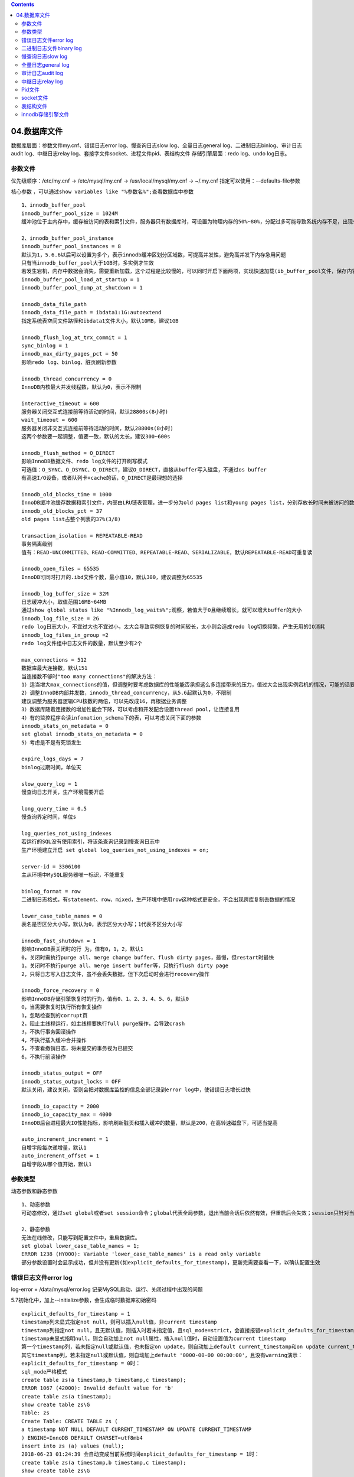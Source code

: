 .. contents::
   :depth: 3
..

04.数据库文件
=============

数据库层面：参数文件my.cnf、错误日志error log、慢查询日志slow
log、全量日志general log、二进制日志binlog、审计日志audit
log、中继日志relay log、套接字文件socket、进程文件pid、表结构文件
存储引擎层面：redo log、undo log日志。

参数文件
--------

优先级顺序：/etc/my.cnf -> /etc/mysql/my.cnf -> /usr/local/mysql/my.cnf
-> ~/.my.cnf 指定可以使用：--defaults-file参数

核心参数
，可以通过\ ``show variables like "%参数名%";``\ 查看数据库中参数

::

    1、innodb_buffer_pool
    innodb_buffer_pool_size = 1024M
    缓冲池位于主内存中，缓存被访问的表和索引文件，服务器只有数据库时，可设置为物理内存的50%~80%，分配过多可能导致系统内存不足，出现swap或oom现象。5.7版本支持在线修改大小，前期没必要设置太大

    2、innodb_buffer_pool_instance
    innodb_buffer_pool_instances = 8
    默认为1，5.6.6以后可以设置为多个，表示innodb缓冲区划分区域数，可提高并发性，避免高并发下内存急用问题
    只有当innodb_buffer_pool大于1GB时，多实例才生效
    若发生宕机，内存中数据会消失，需要重新加载，这个过程是比较慢的，可以同时开启下面两项，实现快速加载(ib_buffer_pool文件，保存内容其实是space number和page number)use information_schema;select space,page_number from INNODB_BUFFER_PAGE limit 3;
    innodb_buffer_pool_load_at_startup = 1
    innodb_buffer_pool_dump_at_shutdown = 1

    innodb_data_file_path
    innodb_data_file_path = ibdata1:1G:autoextend
    指定系统表空间文件路径和ibdata1文件大小，默认10MB，建议1GB

    innodb_flush_log_at_trx_commit = 1
    sync_binlog = 1
    innodb_max_dirty_pages_pct = 50
    影响redo log、binlog、脏页刷新参数

    innodb_thread_concurrency = 0
    InnoDB内核最大并发线程数，默认为0，表示不限制

    interactive_timeout = 600
    服务器关闭交互式连接前等待活动的时间，默认28800s(8小时)
    wait_timeout = 600
    服务器关闭非交互式连接前等待活动的时间，默认28800s(8小时)
    这两个参数要一起调整，值要一致，默认的太长，建议300~600s

    innodb_flush_method = O_DIRECT
    影响InnoDB数据文件、redo log文件的打开刷写模式
    可选值：O_SYNC、O_DSYNC、O_DIRECT，建议O_DIRECT，直接从buffer写入磁盘，不通过os buffer
    有高速I/O设备，或者队列卡+cache的话，O_DIRECT是最理想的选择

    innodb_old_blocks_time = 1000
    InnoDB缓冲池缓存数据和索引文件，内部由LRU链表管理，进一步分为old pages list和young pages list，分别存放长时间未被访问的数据页和最新最近访问的数据页。超过innodb_old_blocks_time值的会移动到old list中，默认是1000ms
    innodb_old_blocks_pct = 37
    old pages list占整个列表的37%(3/8)

    transaction_isolation = REPEATABLE-READ
    事务隔离级别
    值有：READ-UNCOMMITTED、READ-COMMITTED、REPEATABLE-READ、SERIALIZABLE，默认REPEATABLE-READ可重复读

    innodb_open_files = 65535
    InnoDB可同时打开的.ibd文件个数，最小值10，默认300，建议调整为65535

    innodb_log_buffer_size = 32M
    日志缓冲大小，取值范围16MB~64MB
    通过show global status like "%Innodb_log_waits%";观察，若值大于0且继续增长，就可以增大buffer的大小
    innodb_log_file_size = 2G
    redo log日志大小，不宜过大也不宜过小，太大会导致实例恢复的时间较长，太小则会造成redo log切换频繁，产生无用的IO消耗
    innodb_log_files_in_group =2
    redo log文件组中日志文件的数量，默认至少有2个

    max_connections = 512
    数据库最大连接数，默认151
    当连接数不够时"too many connections"的解决方法：
    1）适当增大max_connections的值，但调整时要考虑数据库的性能能否承担这么多连接带来的压力，值过大会出现实例宕机的情况，可能的话要提前做压测
    2）调整InnoDB内部并发数，innodb_thread_concurrency，从5.6起默认为0，不限制
    建议调整为服务器逻辑CPU核数的两倍，可以先改成16，再根据业务调整
    3）数据库随着连接数的增加性能会下降，可以考虑和开发配合设置thread pool，让连接复用
    4）有的监控程序会读infomation_schema下的表，可以考虑关闭下面的参数
    innodb_stats_on_metadata = 0
    set global innodb_stats_on_metadata = 0
    5）考虑是不是有死锁发生

    expire_logs_days = 7
    binlog过期时间，单位天

    slow_query_log = 1
    慢查询日志开关，生产环境需要开启

    long_query_time = 0.5
    慢查询界定时间，单位s

    log_queries_not_using_indexes
    若运行的SQL没有使用索引，将该条查询记录到慢查询日志中
    生产环境建立开启 set global log_queries_not_using_indexes = on;

    server-id = 3306100
    主从环境中MySQL服务器唯一标识，不能重复

    binlog_format = row
    二进制日志格式，有statement、row、mixed，生产环境中使用row这种格式更安全，不会出现跨库复制丢数据的情况

    lower_case_table_names = 0
    表名是否区分大小写，默认为0，表示区分大小写；1代表不区分大小写

    innodb_fast_shutdown = 1
    影响InnoDB表关闭时的行 为，值有0，1，2，默认1
    0，关闭时需执行purge all、merge change buffer、flush dirty pages，最慢，但restart时最快
    1，关闭时不执行purge all、merge insert buffer等，只执行flush dirty page
    2，只将日志写入日志文件，虽不会丢失数据，但下次启动时会进行recovery操作

    innodb_force_recovery = 0
    影响InnoDB存储引擎恢复时的行为，值有0、1、2、3、4、5、6，默认0
    0，当需要恢复时执行所有恢复操作
    1，忽略检查到的corrupt页
    2，阻止主线程运行，如主线程要执行full purge操作，会导致crash
    3，不执行事务回滚操作
    4，不执行插入缓冲合并操作
    5，不查看撤销日志，将未提交的事务视为已提交
    6，不执行前滚操作

    innodb_status_output = OFF
    innodb_status_output_locks = OFF
    默认关闭，建议关闭，否则会把对数据库监控的信息全部记录到error log中，使错误日志增长过快

    innodb_io_capacity = 2000
    innodb_io_capacity_max = 4000
    InnoDB后台进程最大IO性能指标，影响刷新脏页和插入缓冲的数量，默认是200，在高转速磁盘下，可适当提高

    auto_increment_increment = 1
    自增字段每次递增量，默认1
    auto_increment_offset = 1
    自增字段从哪个值开始，默认1

参数类型
--------

动态参数和静态参数

::

    1、动态参数
    可动态修改，通过set global或者set session命令；global代表全局参数，退出当前会话后依然有效，但重启后会失效；session只针对当前会话生效，一但退出立即失效

    2、静态参数
    无法在线修改，只能写到配置文件中，重启数据库。
    set global lower_case_table_names = 1;
    ERROR 1238 (HY000): Variable 'lower_case_table_names' is a read only variable
    部分参数设置时会显示成功，但并没有更新(如explicit_defaults_for_timestamp)，更新完需要查看一下，以确认配置生效

错误日志文件error log
---------------------

log-error = /data/mysql/error.log
记录MySQL启动、运行、关闭过程中出现的问题

5.7初始化中，加上--initialize参数，会生成临时数据库初始密码

::

    explicit_defaults_for_timestamp = 1
    timestamp列未显式指定not null，则可以插入null值，非current timestamp
    timestamp列指定not null，且无默认值，则插入时若未指定值，且sql_mode=strict，会直接报错explicit_defaults_for_timestamp = 0
    timestamp未显式指明null，则会自动加上not null属性，插入null值时，自动设置值为current timestamp
    第一个timestamp列，若未指定null或默认值，也未指定on update，则自动加上default current_timestamp和on update current_timestamp属性
    其它timestamp列，若未指定null或默认值，则自动加上default '0000-00-00 00:00:00'，且没有warning演示：
    explicit_defaults_for_timestamp = 0时：
    sql_mode严格模式
    create table zs(a timestamp,b timestamp,c timestamp);
    ERROR 1067 (42000): Invalid default value for 'b'
    create table zs(a timestamp);
    show create table zs\G
    Table: zs
    Create Table: CREATE TABLE zs (
    a timestamp NOT NULL DEFAULT CURRENT_TIMESTAMP ON UPDATE CURRENT_TIMESTAMP
    ) ENGINE=InnoDB DEFAULT CHARSET=utf8mb4
    insert into zs (a) values (null);
    2018-06-23 01:24:39 会自动变成当前系统时间explicit_defaults_for_timestamp = 1时：
    create table zs(a timestamp,b timestamp,c timestamp);
    show create table zs\G
    Table: zs
    Create Table: CREATE TABLE zs (
    a timestamp NULL DEFAULT NULL,
    b timestamp NULL DEFAULT NULL,
    c timestamp NULL DEFAULT NULL
    ) ENGINE=InnoDB DEFAULT CHARSET=utf8mb4
    insert into zs (a,b,c) values (null,null,null);
    insert into zs (a) values (null);create table zs (a timestamp,b timestamp,c timestamp not null);
    show create table zs\G
    Table: zs
    Create Table: CREATE TABLE zs (
    a timestamp NULL DEFAULT NULL,
    b timestamp NULL DEFAULT NULL,
    c timestamp NOT NULL
    ) ENGINE=InnoDB DEFAULT CHARSET=utf8mb4
    insert into zs (a) values (null);
    ERROR 1364 (HY000): Field 'c' doesn't have a default value

二进制日志文件binary log
------------------------

二进制日志的作用： 完成主从复制
进行恢复操作，使用mysqlbinlog命令，实现基于时间点和位置的恢复操作

::

    binlog_format = row
    log-bin = /data/mysql/mysql-binlog

查看当前binlog文件及值的大小

::

    show binary logs;

查看当前日志及状态

::

    show master status\G
    文件目录中mysql-bin.index是二进制日志的索引文件，记录产生的二进制日志的序号

::

    相关配置参数：
    max_binlog_size = 1G
    单个binlog的最大值，超过该值时自动生成新的文件，重启MySQL实例也会生成新的binlog，默认为1GB
    生产环境中，控制binlog生成时间最小间隔保持在2~5分钟，所以可以设置为256MB

    binlog_cache_size = 4M
    max_binlog_cache_size = 1G
    生产环境建议设置为1~4MB
    将未提交的事务记录到缓存中，等待事务提交后，将缓存写入二进制日志文件，默认为32KB，且binlog_cache_size是基于会话的，每个线程都会起1个
    注意，该值太小会使用磁盘上昨时文件来记录，可通过show global status;中binlog_cache_use和binlog_cache_disk_use来查看当前使用情况
    show global status like "%binlog_cache%";

    binlog_format = row
    日志格式，有statement、row、mixed三种
    statement，基于操作SQL语句，简称SBR，不建议在生产中使用
    缺点：在某些情况下会导致master-slave数据不一致
    row，基于行的变更情况，会记录变更前及变更后的样子，简称RBR，生产环境中推荐这种格式
    5.6后，新增binlog_rows_query_log_events参数，可以在row模式下看见用户完整SQL语句
    缺点：会产生大量日志
    mixed，混合模式，不建议使用
    实验：
    create table t (id int(11) not null auto_increment,
    -> name varchar(20) default null,
    -> city varchar(10) default null,
    -> primary key (id)
    -> ) engine=innodb auto_increment=1 default charset=utf8;
    insert into t (name,city) values ('zs','bj'),('zz','sh'),('tzy','gz');
    update t set name='zz' where name='tzy';
    set global binlog_format=statement; 无效，需要修改配置文件，重启

    ./mysqlbinlog --no-defaults -v -v --base64-output=decode-rows /data/mysql/mysql-binlog.000018 > bin.log
    #-v 看到具体执行信息
    #--base64-output把二进制日志文件转码

    sync_binlog = 1
    影响binlog刷新
    expire_logs_days = 7
    二进制日志过期时间，单位天

    binlog-do-db
    binlog-ignore-db
    需要写入或忽略的库，默认为空

    log_slave_updates = 1
    搭建 m -> s1 -> s2 这样的架构时，需要在s1上开启该参数，才能实现 s1 -> s2 的同步

    binlog_checksum = crc32
    写入binlog进行校验，值有none，crc32，默认为crc32

    log_bin_use_v1_row_events = OFF
    binlog版本信息，5.6.6以上默认使用版本2，版本1就是off状态

    binlog_row_image = full
    记录完整性，值有full、minimal、noblob
    full，全部记录，默认
    minimal，只记录要修改列的记录
    noblob，记录除了blog和text的所有字段

慢查询日志slow log
------------------

超过long\_query\_time时间的所有SQL语句记录。默认是开启慢查询日志的，long\_query\_time默认是10s
生产环境中慢查询时间设置不用太小，0.1~0.5之间即可

::

    slow_query_log = 1
    slow_query_log_file = /data/mysql/slow.log
    long_query_time = 0.5

::

    查看慢查询日志
    mysqldumpshow
    percona-toolkit （pt-query-digest)
    下载：
    https://www.percona.com/downloads/percona-toolkit/3.0.10/binary/tarball/percona-toolkit-3.0.10_x86_64.tar.gz
    https://www.percona.com/downloads/percona-toolkit/3.0.10/binary/redhat/7/x86_64/percona-toolkit-3.0.10-1.el7.x86_64.rpm
    https://www.percona.com/downloads/percona-toolkit/3.0.10/binary/redhat/6/x86_64/percona-toolkit-3.0.10-1.el6.x86_64.rpm
    依赖 :
    yum install perl-DBI perl-DBD-mysql perl-Digest-MD5
    yum install perl-IO-Socket-IP perl-IO-Socket-SSL perl-Mozilla-CA perl-Net-LibIDN perl-Net-SSLeay
    参数：
    --create-review-table，当使用--review参数将分析结果输出到表中时，若没有表则自动创建
    --create-history-table，当使用--history参数把分析结果输出到表中时，若没有表则自动创建
    --filter，对输入慢查询按指定字符串进行匹配过滤后再进行分析
    --limit，限制输出结果百分比或数量，默认值20，即将最慢的20条语句输出，若为50%，则按总响应时间占比大小排序，输出总和达到50%时止
    --host，--user，--password，数据库连接参数
    --history，将分析结果保存到表中，分析结果比较详细
    --review，将分析结果保存到表中，分析结果比较简单
    --output，分析结果输出类型，值有report标准分析报告、slowlog、json、json-anon，一般使用report，方便阅读
    --since，从什么时间开始，值为字符串，如yyyy-mm-dd [hh:mm:ss]格式的时间点或时间值：s、h、m、d、
    --until，截止时间
    ./pt-query-digest --sinece=24h /data/mysql/slow.log > report.log
    报告解读：
    第一部分，总体统计后的结果
    Overall，查询条数；Time range，时间段；unique，唯一查询数量，对查询条件参数化后，有多少个不同的查询
    95%，所有值从小到大排序，位于95%的那个值；median，中位数，50%那个值
    第二部分，SQL语句占比
    Response，总响应时间；time，时间占比；calls，执行次数；R/Call，平均每次执行的响应时间；Item，查询对象
    第三部分，SQL语句详细输出结果
    Query_time distribution，查询时间分布

全量日志general log
-------------------

记录数据库所有操作的SQL语句，包含select和show，默认关闭，因为日志量非常庞大，通常临时开启，用于故障检测

::

    general_log = OFF
    #set global general_log = 1;
    general_log_file = /data/mysql/localhost.log
    log_output = FILE
    该参数不仅影响general存储方式，还影响slow log存储方式，建议使用FILE
    全局动态变量，可取FILE、TABLE、NONE
    若设置为NONE，即使general_log开启也不会记录log
    若设置为TABLE，会创建general_log表

审计日志audit log
-----------------

数据库审计，简称DBAudit，可以实时记录网络上的数据库活动，对数据库操作进行细粒度审计，对遭受的风险进行告警，对攻击行为进行阻断

MySQL的官方收费组件需要购买企业版才可以使用，这里可以第三方开源审计插件libaudit\_plugin.so

最多会降低30%的MySQL性能

::

    libaudit_plugin.so
    虽然日志信息比较大，对性能影响大，但是如果想要开启审计，那也应该忍受了
    网址：https://bintray.com/mcafee/mysql-audit-plugin/release
    网址：https://github.com/mcafee/mysql-audit/
    下载：https://dl.bintray.com/mcafee/mysql-audit-plugin/
    文件：https://dl.bintray.com/mcafee/mysql-audit-plugin/audit-plugin-mysql-5.7-1.1.6-784-linux-x86_64.zip
    文件：https://dl.bintray.com/mcafee/mysql-audit-plugin/audit-plugin-mysql-5.7-1.1.6-784-linux-i686.zip
    文档：https://github.com/mcafee/mysql-audit/wiki
    安装：
    unzip audit-plugin-mysql-5.7-1.1.6-784-linux-x86_64.zip
    cd audit-plugin-mysql-5.7-1.1.6-784/lib
    cp libaudit_plugin.so /usr/local/mysql/lib/plugin/
    chmod +x /usr/local/mysql/lib/plugin/libaudit_plugin.so
    chown mysql:mysql /usr/local/mysql/lib/plugin/libaudit_plugin.so
    方式一：配置文件加载
    plugin-load=AUDIT=libaudit_plugin.so  ##这个参数是严禁在线卸载
    audit_json_file=on
    audit_force_record_logins=on
    audit_json_file_sync=1
    方式二：命令
    install plugin AUDIT soname 'libaudit_plugin.so';
    卸载：
    #配置文件中添加audit_uninstall_plugin = 1
    #重启数据库
    #uninstall plugin audit; ##执行两次
    #配置文件中删除相关配置项

    show plugins;
    #查看插件功能是否开启
    show variables like "%audit%"\G
    show variables like "%audit_json_file%";
    #开启插件
    前提 audit_uninstall_plugin = 1

    set global audit_json_file=1;
    此时，在数据库目录下，会生成mysql-audit.json的审计日志文件
    json中记录了操作SQL语句的用户名、IP地址、SQL等详细内容

    错误解决：
    ERROR 1123 (HY000): Can't initialize function 'AUDIT'; Plugin initialization function failed.
    加载时初始化出现了问题，可能是数据不一致导致的，用offest-extract.sh解决
    yum install gdb
    bash offset-extract.sh /usr/local/mysql/bin/mysqld
    //offsets for: /usr/local/mysql/bin/mysqld (5.7.22)
    {"5.7.22","0f4d62bab38efe84e18b72800c21fe7f", 7824, 7872, 3632, 4792, 456, 360, 0, 32, 64, 160, 536, 7988, 4360, 3648, 3656, 3660, 6072, 2072, 8, 7056, 7096, 7080, 13464, 148, 672},
    在配置文件my.cnf的[mysqld]中加入
    audit_offsets=7824, 7872, 3632, 4792, 456, 360, 0, 32, 64, 160, 536, 7988, 4360, 3648, 3656, 3660, 6072, 2072, 8, 7056, 7096, 7080, 13464, 148, 672
    注意：修改my.cnf后，并不需要重启MySQL

    常用参数：
    audit_json_file
    #audit功能的开关
    audit_json_log_file
    #audit的记录文件名
    audit_record_cmds
    #audit记录的命令，缺省是空，即记录所有命令，也可以根据实际情况修改，如记录select和insert的语句：audit_record_cmds=select,insert
    audit_record_objs
    #audit记录操作的对象，缺省也是空，记录所有的对象，在这里的对象是指MySQL的库，如audit_record_objs=mysql.*,information_schema.*
    audit_whitelist_users
    #白名单，指哪些用户的SQL语句不做记录

    #日志示例
    {"msg-type":"activity","date":"1529922677494","thread-id":"6","query-id":"34","user":"root","priv_user":"root","ip":"192.168.158.1","host":"192.168.158.1","rows":"1","status":"0","cmd":"update","objects":[{"db":"test","name":"aa","obj_type":"TABLE"}],"query":"UPDATE aa SET s='pp7' WHERE (s='pp') LIMIT 1"}

通过init-connect方式

::

    1）创建审计用的库表
    create database db_monitor ;
    use db_monitor ;
    DROP TABLE IF EXISTS accesslog;
    CREATE TABLE accesslog (
    thread_id int(11) DEFAULT NULL COMMENT '进程id',
    log_time datetime DEFAULT NULL COMMENT '登录时间',
    localname varchar(50) DEFAULT NULL COMMENT '登录名称带详细ip',
    matchname varchar(50) DEFAULT NULL COMMENT '登录用户',
    KEY idx_log_time (log_time)
    ) ENGINE=InnoDB DEFAULT CHARSET=utf8 COMMENT='审计表';
    2）配置init-connect参数
    set global init_connect='insert into db_monitor.accesslog(thread_id,log_time,localname,matchname) values(connection_id(),now(),user(),current_user())';
    flush privileges;
    3）授予普通用户对accesslog表的insert权限
    create user demon@'%';
    grant insert on db_monitor.accesslog to demon@'%';
    4）普通用户对数据库进行操作
    5）进入高级权限用户，查看表记录，配置binlog日志查找用户执行的命令
    仅记录用户登录时间和线程ID，信息非常少

中继日志relay log
-----------------

主从复制中，从服务器IO线程将主服务器二进制日志拉到本地relay log中，
然后从服务器SQL线程读取relay-log日志内容并应用到从服务器

Pid文件
-------

MySQL是单进程多线程模型数据库，实例启动后，
会将自己唯一进程号记录到自己PId文件中，位于数据目录，命名规则是主机名作为前缀
localhost.localdomain.pid

::

    /usr/local/mysql/bin/mysqld --basedir=/usr/local/mysql --datadir=/data/mysql --plugin-dir=/usr/local/mysql/lib/plugin --user=mysql --log-error=/data/mysql/error.log --open-files-limit=65535 --pid-file=localhost.localdomain.pid --socket=/tmp/mysql.sock --port=3306

socket文件
----------

MySQL数据库有两种连接方式，网络连接和本地连接

socket文件默认位置是/tmp/mysql.sock

表结构文件
----------

.frm结尾的文件为表结构文件

8.0开始，frm的定义被取消，把文件中的数据都写到了系统表空间，利用InnoDB存储引擎实现表DDL语句操作的原子性(之前版本无法实现表DDL语句操作原子性，如truncate无法回滚)

innodb存储引擎文件
------------------

redo日志和undo日志

InnoDB支持事务，支持MVCC多版本并发控制。多版本是通过使用undo和回滚段来实现的
InnoDB是索引组织表，每行记录都实现了三个隐藏字段：DB\_ROW\_ID、DB\_TRX\_ID、DB\_ROLL\_PTR
DB\_TRX\_ID代表每行记录的事务ID；DB\_ROLL\_PTR代表每行记录的回滚指针

redo log记录事务操作变化，记录数据被修改之后的值

::

    undo日志
    对记录做变更操作时，不仅产生redo记录，也产生undo记录(insert、update、delete)
    undo只记录变更前的旧数据，undo记录默认记录到系统表空间ibdata1
    从5.6起，可以使用独立的undo表空间，采用独立undo空间不用担心undo把ibdata1文件弄大，也给部署不同IO类型的文件位置带来便利(对于并发写入型负载，把undo文件部署到单独的高速存储设备上)参数说明
    innodb_undo_directory = ./
    undo文件存储目录，默认./innodb_undo_logs = 128
    undo回滚段数量，默认128
    可以将一个大的回滚段拆分成多个小的回滚段，每个undo log segments最多存放1024个事务innodb_undo_tablespaces = 0
    undo tablespace个数，表空间中有undo log文件，默认10MB，表空间个数默认值为0
    undo tablespaces数量最少2个，因为undo log的truncate操作由purge协调线程发起，在truncate某个undo log表空间时，保证有一个可用的undo log tablespaces提供给用户使用，实现所谓的在线truncateinnodb_max_undo_log_size = 1GB
    5.7新增，控制最大undo tablespace文件大小，超过阈值，会触发truncate undo logs，truncate后undo logs大小默认恢复为10MBinnodb_undo_log_truncate = OFF
    5.7.5后，在线删除无用的undo logs，默认关闭innodb_purge_rseg_truncate_frequency = 128
    5.7新增，控制回收undo log的频率，默认128
    purge undo轮询128次后，进行一次undo的truncate操作
